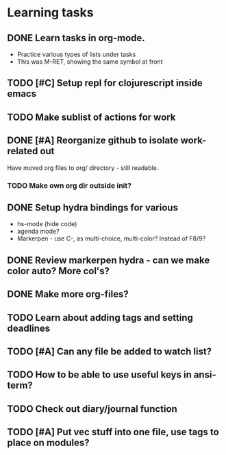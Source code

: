 * Learning tasks
** DONE Learn tasks in org-mode.
CLOSED: [2024-11-21 Thu 11:28] SCHEDULED: <2024-11-20 Wed>
- Practice various types of lists under tasks
- This was M-RET, showing the same symbol at front
** TODO [#C] Setup repl for clojurescript inside emacs
SCHEDULED: <2024-11-22 Fri>
** TODO Make sublist of actions for work
SCHEDULED: <2024-11-22 Fri>
** DONE [#A] Reorganize github to isolate work-related out
CLOSED: [2024-11-22 Fri 17:45] SCHEDULED: <2024-11-21 Thu>
Have moved org files to org/ directory - still readable.
*** TODO Make own org dir outside init?
** DONE Setup hydra bindings for various
CLOSED: [2024-11-21 Thu 18:20] SCHEDULED: <2024-11-21 Thu>
- hs-mode (hide code)
- agenda mode?
- Markerpen - use C-, as multi-choice, multi-color? Instead of F8/9?
** DONE Review markerpen hydra - can we make color auto? More col's?
CLOSED: [2024-11-22 Fri 12:19] SCHEDULED: <2024-11-22 Fri>
** DONE Make more org-files?
CLOSED: [2024-11-22 Fri 14:03] SCHEDULED: <2024-11-22 Fri>
** TODO Learn about adding tags and setting deadlines
SCHEDULED: <2024-11-22 Fri>
** TODO [#A] Can any file be added to watch list?
SCHEDULED: <2024-11-22 Fri>
** TODO How to be able to use useful keys in ansi-term?
SCHEDULED: <2024-11-22 Fri>
** TODO Check out diary/journal function
SCHEDULED: <2024-11-22 Fri>
** TODO [#A] Put vec stuff into one file, use tags to place on modules?
SCHEDULED: <2024-11-22 Fri>

